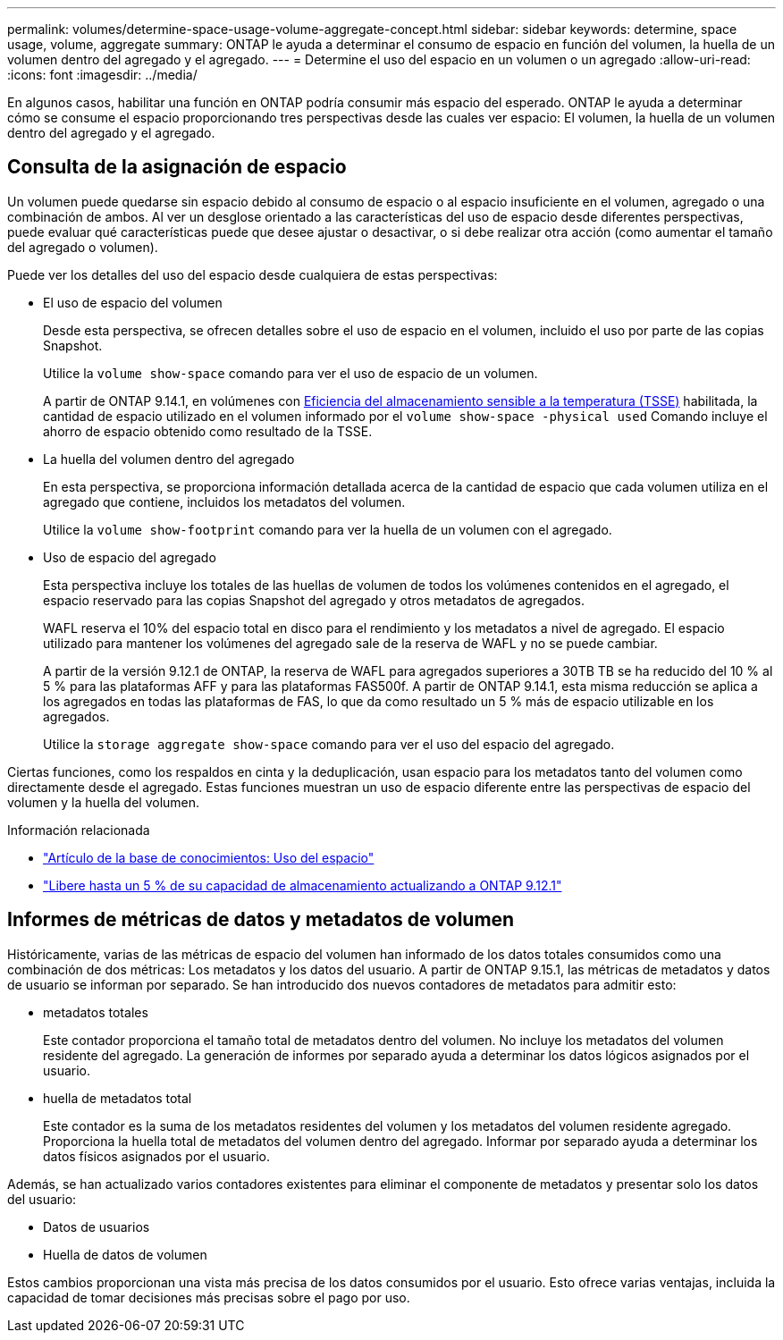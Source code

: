 ---
permalink: volumes/determine-space-usage-volume-aggregate-concept.html 
sidebar: sidebar 
keywords: determine, space usage, volume, aggregate 
summary: ONTAP le ayuda a determinar el consumo de espacio en función del volumen, la huella de un volumen dentro del agregado y el agregado. 
---
= Determine el uso del espacio en un volumen o un agregado
:allow-uri-read: 
:icons: font
:imagesdir: ../media/


[role="lead"]
En algunos casos, habilitar una función en ONTAP podría consumir más espacio del esperado. ONTAP le ayuda a determinar cómo se consume el espacio proporcionando tres perspectivas desde las cuales ver espacio: El volumen, la huella de un volumen dentro del agregado y el agregado.



== Consulta de la asignación de espacio

Un volumen puede quedarse sin espacio debido al consumo de espacio o al espacio insuficiente en el volumen, agregado o una combinación de ambos. Al ver un desglose orientado a las características del uso de espacio desde diferentes perspectivas, puede evaluar qué características puede que desee ajustar o desactivar, o si debe realizar otra acción (como aumentar el tamaño del agregado o volumen).

Puede ver los detalles del uso del espacio desde cualquiera de estas perspectivas:

* El uso de espacio del volumen
+
Desde esta perspectiva, se ofrecen detalles sobre el uso de espacio en el volumen, incluido el uso por parte de las copias Snapshot.

+
Utilice la `volume show-space` comando para ver el uso de espacio de un volumen.

+
A partir de ONTAP 9.14.1, en volúmenes con xref:enable-temperature-sensitive-efficiency-concept.html[Eficiencia del almacenamiento sensible a la temperatura (TSSE)] habilitada, la cantidad de espacio utilizado en el volumen informado por el `volume show-space -physical used` Comando incluye el ahorro de espacio obtenido como resultado de la TSSE.

* La huella del volumen dentro del agregado
+
En esta perspectiva, se proporciona información detallada acerca de la cantidad de espacio que cada volumen utiliza en el agregado que contiene, incluidos los metadatos del volumen.

+
Utilice la `volume show-footprint` comando para ver la huella de un volumen con el agregado.

* Uso de espacio del agregado
+
Esta perspectiva incluye los totales de las huellas de volumen de todos los volúmenes contenidos en el agregado, el espacio reservado para las copias Snapshot del agregado y otros metadatos de agregados.

+
WAFL reserva el 10% del espacio total en disco para el rendimiento y los metadatos a nivel de agregado.  El espacio utilizado para mantener los volúmenes del agregado sale de la reserva de WAFL y no se puede cambiar.

+
A partir de la versión 9.12.1 de ONTAP, la reserva de WAFL para agregados superiores a 30TB TB se ha reducido del 10 % al 5 % para las plataformas AFF y para las plataformas FAS500f.  A partir de ONTAP 9.14.1, esta misma reducción se aplica a los agregados en todas las plataformas de FAS, lo que da como resultado un 5 % más de espacio utilizable en los agregados.

+
Utilice la `storage aggregate show-space` comando para ver el uso del espacio del agregado.



Ciertas funciones, como los respaldos en cinta y la deduplicación, usan espacio para los metadatos tanto del volumen como directamente desde el agregado. Estas funciones muestran un uso de espacio diferente entre las perspectivas de espacio del volumen y la huella del volumen.

.Información relacionada
* link:https://kb.netapp.com/Advice_and_Troubleshooting/Data_Storage_Software/ONTAP_OS/Space_Usage["Artículo de la base de conocimientos: Uso del espacio"^]
* link:https://www.netapp.com/blog/free-up-storage-capacity-upgrade-ontap/["Libere hasta un 5 % de su capacidad de almacenamiento actualizando a ONTAP 9.12.1"^]




== Informes de métricas de datos y metadatos de volumen

Históricamente, varias de las métricas de espacio del volumen han informado de los datos totales consumidos como una combinación de dos métricas: Los metadatos y los datos del usuario. A partir de ONTAP 9.15.1, las métricas de metadatos y datos de usuario se informan por separado. Se han introducido dos nuevos contadores de metadatos para admitir esto:

* metadatos totales
+
Este contador proporciona el tamaño total de metadatos dentro del volumen. No incluye los metadatos del volumen residente del agregado. La generación de informes por separado ayuda a determinar los datos lógicos asignados por el usuario.

* huella de metadatos total
+
Este contador es la suma de los metadatos residentes del volumen y los metadatos del volumen residente agregado. Proporciona la huella total de metadatos del volumen dentro del agregado. Informar por separado ayuda a determinar los datos físicos asignados por el usuario.



Además, se han actualizado varios contadores existentes para eliminar el componente de metadatos y presentar solo los datos del usuario:

* Datos de usuarios
* Huella de datos de volumen


Estos cambios proporcionan una vista más precisa de los datos consumidos por el usuario. Esto ofrece varias ventajas, incluida la capacidad de tomar decisiones más precisas sobre el pago por uso.
